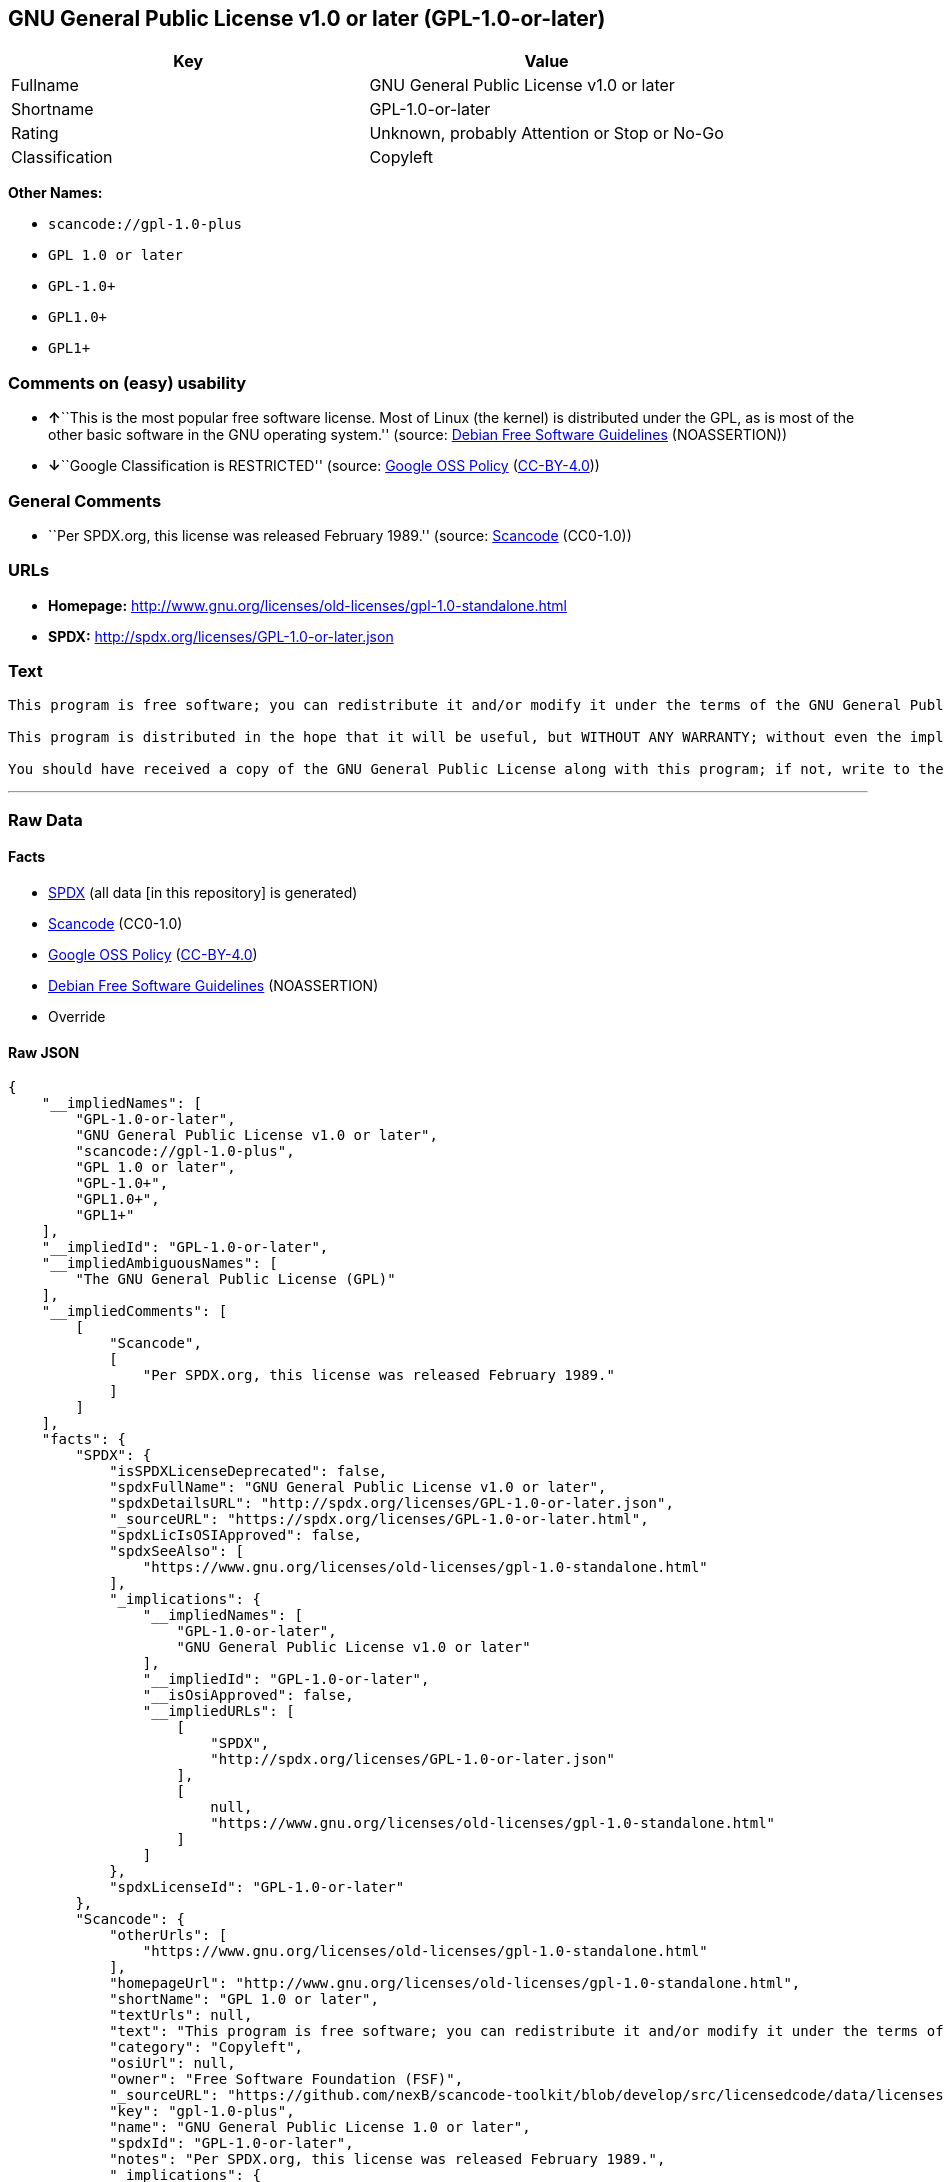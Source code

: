 == GNU General Public License v1.0 or later (GPL-1.0-or-later)

[cols=",",options="header",]
|===
|Key |Value
|Fullname |GNU General Public License v1.0 or later
|Shortname |GPL-1.0-or-later
|Rating |Unknown, probably Attention or Stop or No-Go
|Classification |Copyleft
|===

*Other Names:*

* `+scancode://gpl-1.0-plus+`
* `+GPL 1.0 or later+`
* `+GPL-1.0++`
* `+GPL1.0++`
* `+GPL1++`

=== Comments on (easy) usability

* **↑**``This is the most popular free software license. Most of Linux
(the kernel) is distributed under the GPL, as is most of the other basic
software in the GNU operating system.'' (source:
https://wiki.debian.org/DFSGLicenses[Debian Free Software Guidelines]
(NOASSERTION))
* **↓**``Google Classification is RESTRICTED'' (source:
https://opensource.google.com/docs/thirdparty/licenses/[Google OSS
Policy]
(https://creativecommons.org/licenses/by/4.0/legalcode[CC-BY-4.0]))

=== General Comments

* ``Per SPDX.org, this license was released February 1989.'' (source:
https://github.com/nexB/scancode-toolkit/blob/develop/src/licensedcode/data/licenses/gpl-1.0-plus.yml[Scancode]
(CC0-1.0))

=== URLs

* *Homepage:*
http://www.gnu.org/licenses/old-licenses/gpl-1.0-standalone.html
* *SPDX:* http://spdx.org/licenses/GPL-1.0-or-later.json

=== Text

....
This program is free software; you can redistribute it and/or modify it under the terms of the GNU General Public License as published by the Free Software Foundation; either version 1, or (at your option) any later version.

This program is distributed in the hope that it will be useful, but WITHOUT ANY WARRANTY; without even the implied warranty of MERCHANTABILITY or FITNESS FOR A PARTICULAR PURPOSE.  See the GNU General Public License for more details.

You should have received a copy of the GNU General Public License along with this program; if not, write to the Free Software Foundation, Inc., 675 Mass Ave, Cambridge, MA 02139, USA.
....

'''''

=== Raw Data

==== Facts

* https://spdx.org/licenses/GPL-1.0-or-later.html[SPDX] (all data [in
this repository] is generated)
* https://github.com/nexB/scancode-toolkit/blob/develop/src/licensedcode/data/licenses/gpl-1.0-plus.yml[Scancode]
(CC0-1.0)
* https://opensource.google.com/docs/thirdparty/licenses/[Google OSS
Policy]
(https://creativecommons.org/licenses/by/4.0/legalcode[CC-BY-4.0])
* https://wiki.debian.org/DFSGLicenses[Debian Free Software Guidelines]
(NOASSERTION)
* Override

==== Raw JSON

....
{
    "__impliedNames": [
        "GPL-1.0-or-later",
        "GNU General Public License v1.0 or later",
        "scancode://gpl-1.0-plus",
        "GPL 1.0 or later",
        "GPL-1.0+",
        "GPL1.0+",
        "GPL1+"
    ],
    "__impliedId": "GPL-1.0-or-later",
    "__impliedAmbiguousNames": [
        "The GNU General Public License (GPL)"
    ],
    "__impliedComments": [
        [
            "Scancode",
            [
                "Per SPDX.org, this license was released February 1989."
            ]
        ]
    ],
    "facts": {
        "SPDX": {
            "isSPDXLicenseDeprecated": false,
            "spdxFullName": "GNU General Public License v1.0 or later",
            "spdxDetailsURL": "http://spdx.org/licenses/GPL-1.0-or-later.json",
            "_sourceURL": "https://spdx.org/licenses/GPL-1.0-or-later.html",
            "spdxLicIsOSIApproved": false,
            "spdxSeeAlso": [
                "https://www.gnu.org/licenses/old-licenses/gpl-1.0-standalone.html"
            ],
            "_implications": {
                "__impliedNames": [
                    "GPL-1.0-or-later",
                    "GNU General Public License v1.0 or later"
                ],
                "__impliedId": "GPL-1.0-or-later",
                "__isOsiApproved": false,
                "__impliedURLs": [
                    [
                        "SPDX",
                        "http://spdx.org/licenses/GPL-1.0-or-later.json"
                    ],
                    [
                        null,
                        "https://www.gnu.org/licenses/old-licenses/gpl-1.0-standalone.html"
                    ]
                ]
            },
            "spdxLicenseId": "GPL-1.0-or-later"
        },
        "Scancode": {
            "otherUrls": [
                "https://www.gnu.org/licenses/old-licenses/gpl-1.0-standalone.html"
            ],
            "homepageUrl": "http://www.gnu.org/licenses/old-licenses/gpl-1.0-standalone.html",
            "shortName": "GPL 1.0 or later",
            "textUrls": null,
            "text": "This program is free software; you can redistribute it and/or modify it under the terms of the GNU General Public License as published by the Free Software Foundation; either version 1, or (at your option) any later version.\n\nThis program is distributed in the hope that it will be useful, but WITHOUT ANY WARRANTY; without even the implied warranty of MERCHANTABILITY or FITNESS FOR A PARTICULAR PURPOSE.  See the GNU General Public License for more details.\n\nYou should have received a copy of the GNU General Public License along with this program; if not, write to the Free Software Foundation, Inc., 675 Mass Ave, Cambridge, MA 02139, USA.",
            "category": "Copyleft",
            "osiUrl": null,
            "owner": "Free Software Foundation (FSF)",
            "_sourceURL": "https://github.com/nexB/scancode-toolkit/blob/develop/src/licensedcode/data/licenses/gpl-1.0-plus.yml",
            "key": "gpl-1.0-plus",
            "name": "GNU General Public License 1.0 or later",
            "spdxId": "GPL-1.0-or-later",
            "notes": "Per SPDX.org, this license was released February 1989.",
            "_implications": {
                "__impliedNames": [
                    "scancode://gpl-1.0-plus",
                    "GPL 1.0 or later",
                    "GPL-1.0-or-later"
                ],
                "__impliedId": "GPL-1.0-or-later",
                "__impliedComments": [
                    [
                        "Scancode",
                        [
                            "Per SPDX.org, this license was released February 1989."
                        ]
                    ]
                ],
                "__impliedCopyleft": [
                    [
                        "Scancode",
                        "Copyleft"
                    ]
                ],
                "__calculatedCopyleft": "Copyleft",
                "__impliedText": "This program is free software; you can redistribute it and/or modify it under the terms of the GNU General Public License as published by the Free Software Foundation; either version 1, or (at your option) any later version.\n\nThis program is distributed in the hope that it will be useful, but WITHOUT ANY WARRANTY; without even the implied warranty of MERCHANTABILITY or FITNESS FOR A PARTICULAR PURPOSE.  See the GNU General Public License for more details.\n\nYou should have received a copy of the GNU General Public License along with this program; if not, write to the Free Software Foundation, Inc., 675 Mass Ave, Cambridge, MA 02139, USA.",
                "__impliedURLs": [
                    [
                        "Homepage",
                        "http://www.gnu.org/licenses/old-licenses/gpl-1.0-standalone.html"
                    ],
                    [
                        null,
                        "https://www.gnu.org/licenses/old-licenses/gpl-1.0-standalone.html"
                    ]
                ]
            }
        },
        "Debian Free Software Guidelines": {
            "LicenseName": "The GNU General Public License (GPL)",
            "State": "DFSGCompatible",
            "_sourceURL": "https://wiki.debian.org/DFSGLicenses",
            "_implications": {
                "__impliedNames": [
                    "GPL-1.0-or-later"
                ],
                "__impliedAmbiguousNames": [
                    "The GNU General Public License (GPL)"
                ],
                "__impliedJudgement": [
                    [
                        "Debian Free Software Guidelines",
                        {
                            "tag": "PositiveJudgement",
                            "contents": "This is the most popular free software license. Most of Linux (the kernel) is distributed under the GPL, as is most of the other basic software in the GNU operating system."
                        }
                    ]
                ]
            },
            "Comment": "This is the most popular free software license. Most of Linux (the kernel) is distributed under the GPL, as is most of the other basic software in the GNU operating system.",
            "LicenseId": "GPL-1.0-or-later"
        },
        "Override": {
            "oNonCommecrial": null,
            "implications": {
                "__impliedNames": [
                    "GPL-1.0-or-later",
                    "GPL-1.0+",
                    "GPL1.0+",
                    "GPL1+"
                ],
                "__impliedId": "GPL-1.0-or-later"
            },
            "oName": "GPL-1.0-or-later",
            "oOtherLicenseIds": [
                "GPL-1.0+",
                "GPL1.0+",
                "GPL1+"
            ],
            "oDescription": null,
            "oJudgement": null,
            "oCompatibilities": null,
            "oRatingState": null
        },
        "Google OSS Policy": {
            "rating": "RESTRICTED",
            "_sourceURL": "https://opensource.google.com/docs/thirdparty/licenses/",
            "id": "GPL-1.0-or-later",
            "_implications": {
                "__impliedNames": [
                    "GPL-1.0-or-later"
                ],
                "__impliedJudgement": [
                    [
                        "Google OSS Policy",
                        {
                            "tag": "NegativeJudgement",
                            "contents": "Google Classification is RESTRICTED"
                        }
                    ]
                ]
            }
        }
    },
    "__impliedJudgement": [
        [
            "Debian Free Software Guidelines",
            {
                "tag": "PositiveJudgement",
                "contents": "This is the most popular free software license. Most of Linux (the kernel) is distributed under the GPL, as is most of the other basic software in the GNU operating system."
            }
        ],
        [
            "Google OSS Policy",
            {
                "tag": "NegativeJudgement",
                "contents": "Google Classification is RESTRICTED"
            }
        ]
    ],
    "__impliedCopyleft": [
        [
            "Scancode",
            "Copyleft"
        ]
    ],
    "__calculatedCopyleft": "Copyleft",
    "__isOsiApproved": false,
    "__impliedText": "This program is free software; you can redistribute it and/or modify it under the terms of the GNU General Public License as published by the Free Software Foundation; either version 1, or (at your option) any later version.\n\nThis program is distributed in the hope that it will be useful, but WITHOUT ANY WARRANTY; without even the implied warranty of MERCHANTABILITY or FITNESS FOR A PARTICULAR PURPOSE.  See the GNU General Public License for more details.\n\nYou should have received a copy of the GNU General Public License along with this program; if not, write to the Free Software Foundation, Inc., 675 Mass Ave, Cambridge, MA 02139, USA.",
    "__impliedURLs": [
        [
            "SPDX",
            "http://spdx.org/licenses/GPL-1.0-or-later.json"
        ],
        [
            null,
            "https://www.gnu.org/licenses/old-licenses/gpl-1.0-standalone.html"
        ],
        [
            "Homepage",
            "http://www.gnu.org/licenses/old-licenses/gpl-1.0-standalone.html"
        ]
    ]
}
....

==== Dot Cluster Graph

../dot/GPL-1.0-or-later.svg